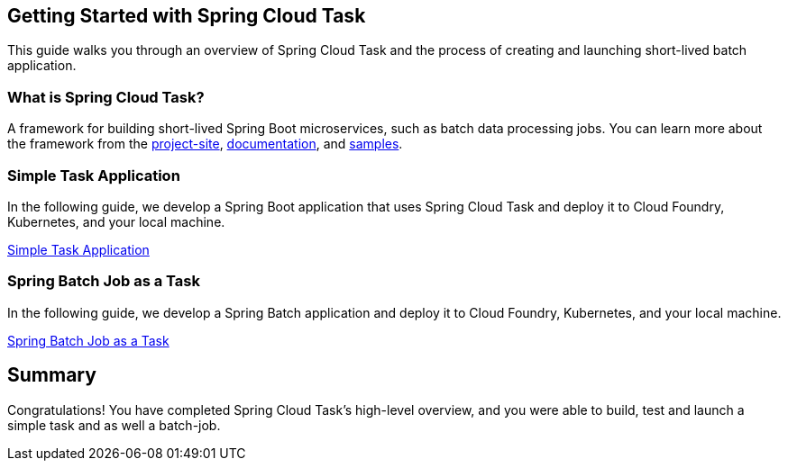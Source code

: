 == Getting Started with Spring Cloud Task
This guide walks you through an overview of Spring Cloud Task and the process of creating and launching short-lived
batch application.

=== What is Spring Cloud Task?
A framework for building short-lived Spring Boot microservices, such as batch data processing jobs. You can learn more about
the framework from the link:https://spring.io/projects/spring-cloud-task[project-site],
link:https://spring.io/projects/spring-cloud-task#learn[documentation],
and link:https://github.com/spring-cloud/spring-cloud-task/tree/master/spring-cloud-task-samples[samples].

=== Simple Task Application
In the following guide, we develop a Spring Boot application that uses Spring Cloud Task and deploy it to Cloud Foundry,
Kubernetes, and your local machine.

link:https://dataflow.spring.io/docs/batch-developer-guides/batch/spring-task/[Simple Task Application]

=== Spring Batch Job as a Task
In the following guide, we develop a Spring Batch application and deploy it to Cloud Foundry, Kubernetes, and your local
machine.

link:https://dataflow.spring.io/docs/batch-developer-guides/batch/spring-batch/[Spring Batch Job as a Task]

== Summary
Congratulations! You have completed Spring Cloud Task's high-level overview, and you were able to build, test and launch
a simple task and as well a batch-job.